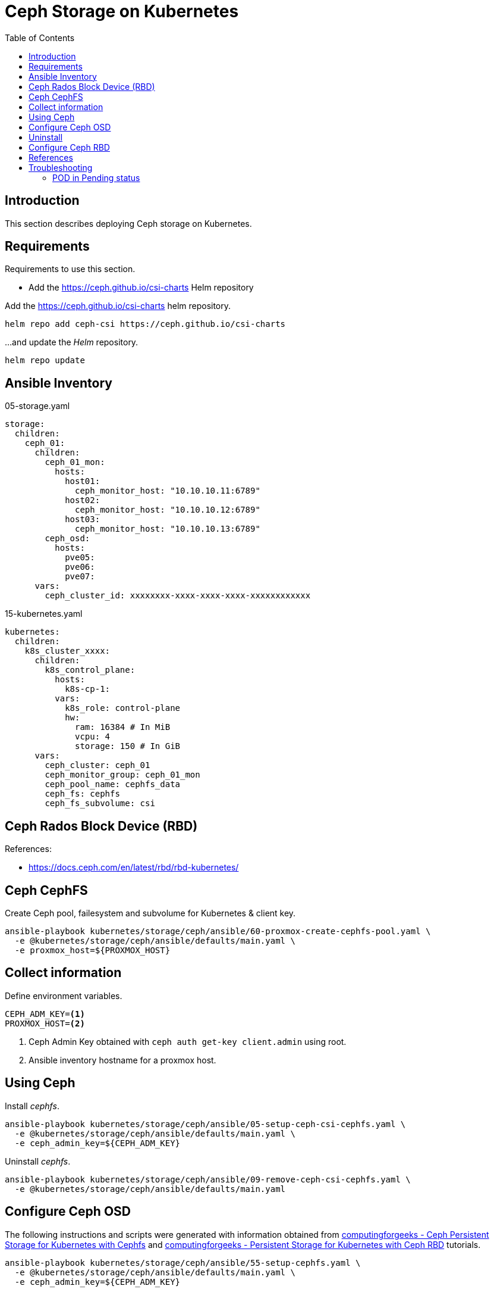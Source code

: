 = Ceph Storage on Kubernetes
:toc:       left
:toc-title: Table of Contents
:icons: font
:description: Ceph Storage on Kubernetes
:source-highlighter: highlight.js

== Introduction

[.lead]
This section describes deploying Ceph storage on Kubernetes.

== Requirements

[.lead]
Requirements to use this section.

* Add the https://ceph.github.io/csi-charts Helm repository

Add the https://ceph.github.io/csi-charts helm repository.

[sourec,bash]
----
helm repo add ceph-csi https://ceph.github.io/csi-charts
----

...and update the _Helm_ repository.

[source,bash]
----
helm repo update
----

== Ansible Inventory

.05-storage.yaml
[source,yaml]
----
storage:
  children:
    ceph_01:
      children:
        ceph_01_mon:
          hosts:
            host01:
              ceph_monitor_host: "10.10.10.11:6789"
            host02:
              ceph_monitor_host: "10.10.10.12:6789"
            host03:
              ceph_monitor_host: "10.10.10.13:6789"
        ceph_osd:
          hosts:
            pve05:
            pve06:
            pve07:
      vars:
        ceph_cluster_id: xxxxxxxx-xxxx-xxxx-xxxx-xxxxxxxxxxxx
----

.15-kubernetes.yaml
[source,yaml]
----
kubernetes:
  children:
    k8s_cluster_xxxx:
      children:
        k8s_control_plane:
          hosts:
            k8s-cp-1:
          vars:
            k8s_role: control-plane
            hw:
              ram: 16384 # In MiB
              vcpu: 4  
              storage: 150 # In GiB
      vars:
        ceph_cluster: ceph_01
        ceph_monitor_group: ceph_01_mon
        ceph_pool_name: cephfs_data
        ceph_fs: cephfs
        ceph_fs_subvolume: csi
----

== Ceph Rados Block Device (RBD)

References:

* https://docs.ceph.com/en/latest/rbd/rbd-kubernetes/


== Ceph CephFS

Create Ceph pool, failesystem and subvolume for Kubernetes & client key.

[sourec,bash]
----
ansible-playbook kubernetes/storage/ceph/ansible/60-proxmox-create-cephfs-pool.yaml \
  -e @kubernetes/storage/ceph/ansible/defaults/main.yaml \
  -e proxmox_host=${PROXMOX_HOST}
----

== Collect information

Define environment variables.

[source,bash]
----
CEPH_ADM_KEY=<1>
PROXMOX_HOST=<2>
----
<1> Ceph Admin Key obtained with `ceph auth get-key client.admin` using root.
<2> Ansible inventory hostname for a proxmox host.

== Using Ceph

Install _cephfs_.

[sourec,bash]
----
ansible-playbook kubernetes/storage/ceph/ansible/05-setup-ceph-csi-cephfs.yaml \
  -e @kubernetes/storage/ceph/ansible/defaults/main.yaml \
  -e ceph_admin_key=${CEPH_ADM_KEY}
----

Uninstall _cephfs_.

[sourec,bash]
----
ansible-playbook kubernetes/storage/ceph/ansible/09-remove-ceph-csi-cephfs.yaml \
  -e @kubernetes/storage/ceph/ansible/defaults/main.yaml
----

== Configure Ceph OSD

The following instructions and scripts were generated with information 
 obtained from 
 link:https://computingforgeeks.com/ceph-persistent-storage-for-kubernetes-with-cephfs/[computingforgeeks - Ceph Persistent Storage for Kubernetes with Cephfs] 
 and link:https://computingforgeeks.com/persistent-storage-for-kubernetes-with-ceph-rbd/[computingforgeeks - Persistent Storage for Kubernetes with Ceph RBD]
 tutorials.

[sourec,bash]
----
ansible-playbook kubernetes/storage/ceph/ansible/55-setup-cephfs.yaml \
  -e @kubernetes/storage/ceph/ansible/defaults/main.yaml \
  -e ceph_admin_key=${CEPH_ADM_KEY}
----

Set the `ceph_monitors` variable with the list of Ceph Monitor information, 
 e.g. `10.10.10.11:6789,10.10.10.12:6789,10.10.10.13:6789`. It can be provided 
 to the following playbook as part of the `_local_config/network.yaml` file.

[sourec,bash]
----
ansible-playbook kubernetes/storage/ceph/ansible/65-setup-cephfs.yaml \
  -e @kubernetes/storage/ceph/ansible/defaults/main.yaml \
  -e @_local_config/network.yaml
----

[sourec,bash]
----
ansible-playbook kubernetes/storage/ceph/ansible/90-test-cephfs.yaml \
  -e @kubernetes/storage/ceph/ansible/defaults/main.yaml
----

== Uninstall

[sourec,bash]
----
ansible-playbook kubernetes/storage/ceph/ansible/99-uninstall.yaml \
  -e @kubernetes/storage/ceph/ansible/defaults/main.yaml
----

== Configure Ceph RBD

TBD


== References

* Ceph CSI:
** https://github.com/ceph/ceph-csi
** https://github.com/ceph/csi-charts
* https://docs.ceph.com/en/latest/rbd/rbd-kubernetes/
* https://computingforgeeks.com/ceph-persistent-storage-for-kubernetes-with-cephfs/
* https://www.digitalocean.com/community/tutorials/how-to-set-up-a-ceph-cluster-within-kubernetes-using-rook

== Troubleshooting

=== POD in Pending status

*Problem*

A POD that uses a PVC stays in _Pending_ status.

*Symptom*

POD shows a _FailedScheduling_ Warning stating `pod has unbound immediate PersistentVolumeClaims`.

[source,]
----
Warning  FailedScheduling  100s (x2 over 6m55s)  default-scheduler  0/3 nodes are available: pod has unbound immediate PersistentVolumeClaims. preemption: 0/3 nodes are available: 3 Preemption is not helpful for scheduling.
----

And the PVC is on _Pending_ state.

*Cause*

The provisioner doesn't seem to be provisioning the volume, check the provisioner POD logs for the problem.

[source,bash]
----
kubectl logs -f csi-rbdplugin-provisioner-6fdbc55585-w5rr5 csi-provisioner
----

[source,]
----
E0901 20:04:16.026480       1 controller.go:974] "Unhandled Error" err="error syncing claim \"d617efb2-f04d-4721-9e87-a4f1a2030e12\": failed to provision volume with StorageClass \"csi-rbd-sc\": rpc error: code = Internal desc = pool not found: pool (kubernetes) not found in Ceph cluster" logger="UnhandledError"
----

*Solution*

Apply the fix for the logged message, in this case the pool name was incorrect.